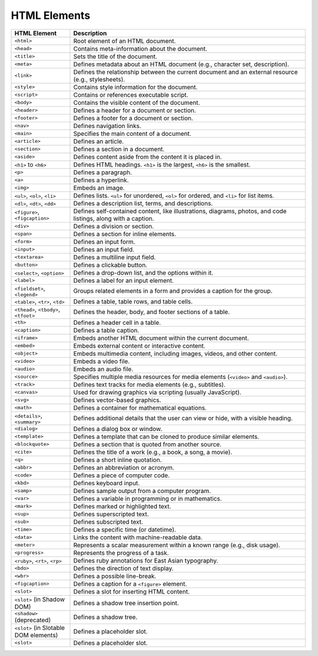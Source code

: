 HTML Elements
--------------

.. list-table::
   :widths: 20 80
   :header-rows: 1

   * - HTML Element
     - Description
   * - ``<html>``
     - Root element of an HTML document.
   * - ``<head>``
     - Contains meta-information about the document.
   * - ``<title>``
     - Sets the title of the document.
   * - ``<meta>``
     - Defines metadata about an HTML document (e.g., character set, description).
   * - ``<link>``
     - Defines the relationship between the current document and an external resource (e.g., stylesheets).
   * - ``<style>``
     - Contains style information for the document.
   * - ``<script>``
     - Contains or references executable script.
   * - ``<body>``
     - Contains the visible content of the document.
   * - ``<header>``
     - Defines a header for a document or section.
   * - ``<footer>``
     - Defines a footer for a document or section.
   * - ``<nav>``
     - Defines navigation links.
   * - ``<main>``
     - Specifies the main content of a document.
   * - ``<article>``
     - Defines an article.
   * - ``<section>``
     - Defines a section in a document.
   * - ``<aside>``
     - Defines content aside from the content it is placed in.
   * - ``<h1>`` to ``<h6>``
     - Defines HTML headings. ``<h1>`` is the largest, ``<h6>`` is the smallest.
   * - ``<p>``
     - Defines a paragraph.
   * - ``<a>``
     - Defines a hyperlink.
   * - ``<img>``
     - Embeds an image.
   * - ``<ul>``, ``<ol>``, ``<li>``
     - Defines lists. ``<ul>`` for unordered, ``<ol>`` for ordered, and ``<li>`` for list items.
   * - ``<dl>``, ``<dt>``, ``<dd>``
     - Defines a description list, terms, and descriptions.
   * - ``<figure>``, ``<figcaption>``
     - Defines self-contained content, like illustrations, diagrams, photos, and code listings, along with a caption.
   * - ``<div>``
     - Defines a division or section.
   * - ``<span>``
     - Defines a section for inline elements.
   * - ``<form>``
     - Defines an input form.
   * - ``<input>``
     - Defines an input field.
   * - ``<textarea>``
     - Defines a multiline input field.
   * - ``<button>``
     - Defines a clickable button.
   * - ``<select>``, ``<option>``
     - Defines a drop-down list, and the options within it.
   * - ``<label>``
     - Defines a label for an input element.
   * - ``<fieldset>``, ``<legend>``
     - Groups related elements in a form and provides a caption for the group.
   * - ``<table>``, ``<tr>``, ``<td>``
     - Defines a table, table rows, and table cells.
   * - ``<thead>``, ``<tbody>``, ``<tfoot>``
     - Defines the header, body, and footer sections of a table.
   * - ``<th>``
     - Defines a header cell in a table.
   * - ``<caption>``
     - Defines a table caption.
   * - ``<iframe>``
     - Embeds another HTML document within the current document.
   * - ``<embed>``
     - Embeds external content or interactive content.
   * - ``<object>``
     - Embeds multimedia content, including images, videos, and other content.
   * - ``<video>``
     - Embeds a video file.
   * - ``<audio>``
     - Embeds an audio file.
   * - ``<source>``
     - Specifies multiple media resources for media elements (``<video>`` and ``<audio>``).
   * - ``<track>``
     - Defines text tracks for media elements (e.g., subtitles).
   * - ``<canvas>``
     - Used for drawing graphics via scripting (usually JavaScript).
   * - ``<svg>``
     - Defines vector-based graphics.
   * - ``<math>``
     - Defines a container for mathematical equations.
   * - ``<details>``, ``<summary>``
     - Defines additional details that the user can view or hide, with a visible heading.
   * - ``<dialog>``
     - Defines a dialog box or window.
   * - ``<template>``
     - Defines a template that can be cloned to produce similar elements.
   * - ``<blockquote>``
     - Defines a section that is quoted from another source.
   * - ``<cite>``
     - Defines the title of a work (e.g., a book, a song, a movie).
   * - ``<q>``
     - Defines a short inline quotation.
   * - ``<abbr>``
     - Defines an abbreviation or acronym.
   * - ``<code>``
     - Defines a piece of computer code.
   * - ``<kbd>``
     - Defines keyboard input.
   * - ``<samp>``
     - Defines sample output from a computer program.
   * - ``<var>``
     - Defines a variable in programming or in mathematics.
   * - ``<mark>``
     - Defines marked or highlighted text.
   * - ``<sup>``
     - Defines superscripted text.
   * - ``<sub>``
     - Defines subscripted text.
   * - ``<time>``
     - Defines a specific time (or datetime).
   * - ``<data>``
     - Links the content with machine-readable data.
   * - ``<meter>``
     - Represents a scalar measurement within a known range (e.g., disk usage).
   * - ``<progress>``
     - Represents the progress of a task.
   * - ``<ruby>``, ``<rt>``, ``<rp>``
     - Defines ruby annotations for East Asian typography.
   * - ``<bdo>``
     - Defines the direction of text display.
   * - ``<wbr>``
     - Defines a possible line-break.
   * - ``<figcaption>``
     - Defines a caption for a ``<figure>`` element.
   * - ``<slot>``
     - Defines a slot for inserting HTML content.
   * - ``<slot>`` (in Shadow DOM)
     - Defines a shadow tree insertion point.
   * - ``<shadow>`` (deprecated)
     - Defines a shadow tree.
   * - ``<slot>`` (in Slotable DOM elements)
     - Defines a placeholder slot.
   * - ``<slot>``
     - Defines a placeholder slot.

